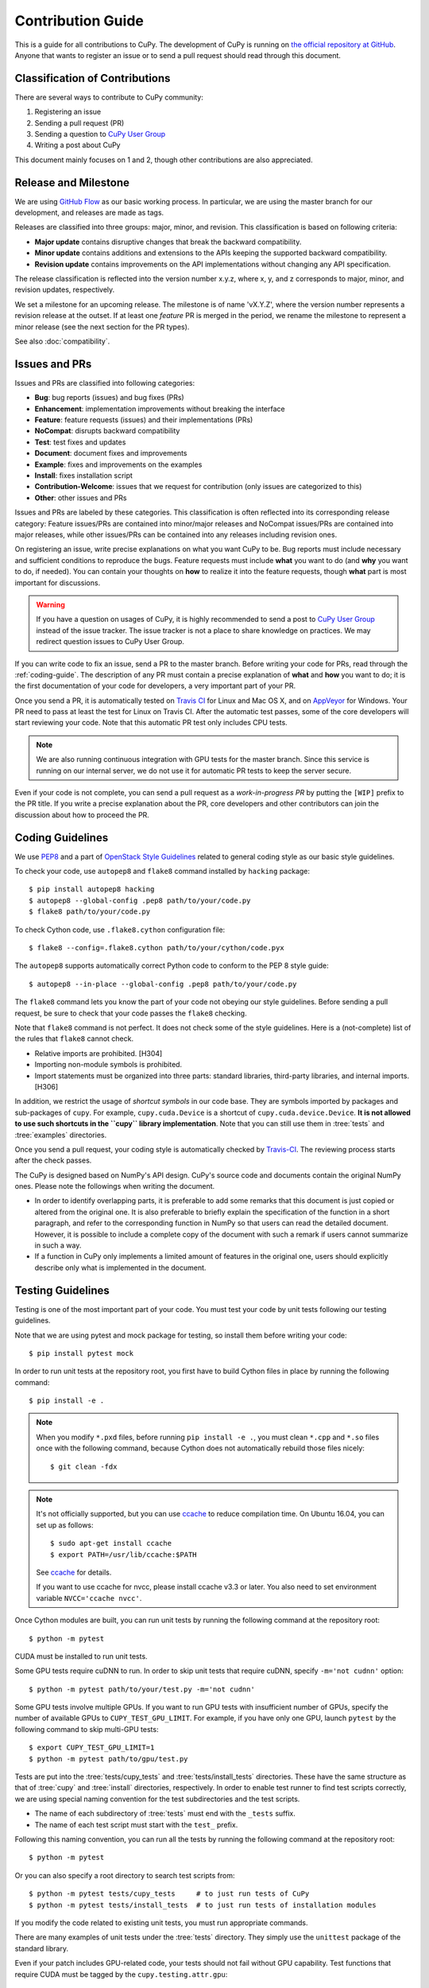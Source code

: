 Contribution Guide
==================

This is a guide for all contributions to CuPy.
The development of CuPy is running on `the official repository at GitHub <https://github.com/cupy/cupy>`_.
Anyone that wants to register an issue or to send a pull request should read through this document.

Classification of Contributions
-------------------------------

There are several ways to contribute to CuPy community:

1. Registering an issue
2. Sending a pull request (PR)
3. Sending a question to `CuPy User Group <https://groups.google.com/forum/#!forum/cupy>`_
4. Writing a post about CuPy

This document mainly focuses on 1 and 2, though other contributions are also appreciated.

Release and Milestone
---------------------

We are using `GitHub Flow <https://scottchacon.com/2011/08/31/github-flow.html>`_ as our basic working process.
In particular, we are using the master branch for our development, and releases are made as tags.

Releases are classified into three groups: major, minor, and revision.
This classification is based on following criteria:

- **Major update** contains disruptive changes that break the backward compatibility.
- **Minor update** contains additions and extensions to the APIs keeping the supported backward compatibility.
- **Revision update** contains improvements on the API implementations without changing any API specification.

The release classification is reflected into the version number x.y.z, where x, y, and z corresponds to major, minor, and revision updates, respectively.

We set a milestone for an upcoming release.
The milestone is of name 'vX.Y.Z', where the version number represents a revision release at the outset.
If at least one *feature* PR is merged in the period, we rename the milestone to represent a minor release (see the next section for the PR types).

See also :doc:`compatibility`.

Issues and PRs
--------------

Issues and PRs are classified into following categories:

* **Bug**: bug reports (issues) and bug fixes (PRs)
* **Enhancement**: implementation improvements without breaking the interface
* **Feature**: feature requests (issues) and their implementations (PRs)
* **NoCompat**: disrupts backward compatibility
* **Test**: test fixes and updates
* **Document**: document fixes and improvements
* **Example**: fixes and improvements on the examples
* **Install**: fixes installation script
* **Contribution-Welcome**: issues that we request for contribution (only issues are categorized to this)
* **Other**: other issues and PRs

Issues and PRs are labeled by these categories.
This classification is often reflected into its corresponding release category: Feature issues/PRs are contained into minor/major releases and NoCompat issues/PRs are contained into major releases, while other issues/PRs can be contained into any releases including revision ones.

On registering an issue, write precise explanations on what you want CuPy to be.
Bug reports must include necessary and sufficient conditions to reproduce the bugs.
Feature requests must include **what** you want to do (and **why** you want to do, if needed).
You can contain your thoughts on **how** to realize it into the feature requests, though **what** part is most important for discussions.

.. warning::

   If you have a question on usages of CuPy, it is highly recommended to send a post to `CuPy User Group <https://groups.google.com/forum/#!forum/cupy>`_ instead of the issue tracker.
   The issue tracker is not a place to share knowledge on practices.
   We may redirect question issues to CuPy User Group.

If you can write code to fix an issue, send a PR to the master branch.
Before writing your code for PRs, read through the :ref:`coding-guide`.
The description of any PR must contain a precise explanation of **what** and **how** you want to do; it is the first documentation of your code for developers, a very important part of your PR.

Once you send a PR, it is automatically tested on `Travis CI <https://travis-ci.org/cupy/cupy/>`_ for Linux and Mac OS X, and on `AppVeyor <https://ci.appveyor.com/project/cupy/cupy>`_ for Windows.
Your PR need to pass at least the test for Linux on Travis CI.
After the automatic test passes, some of the core developers will start reviewing your code.
Note that this automatic PR test only includes CPU tests.

.. note::

   We are also running continuous integration with GPU tests for the master branch.
   Since this service is running on our internal server, we do not use it for automatic PR tests to keep the server secure.


Even if your code is not complete, you can send a pull request as a *work-in-progress PR* by putting the ``[WIP]`` prefix to the PR title.
If you write a precise explanation about the PR, core developers and other contributors can join the discussion about how to proceed the PR.

.. _coding-guide:

Coding Guidelines
-----------------

We use `PEP8 <https://www.python.org/dev/peps/pep-0008/>`_ and a part of `OpenStack Style Guidelines <https://docs.openstack.org/developer/hacking/>`_ related to general coding style as our basic style guidelines.

To check your code, use ``autopep8`` and ``flake8`` command installed by ``hacking`` package::

  $ pip install autopep8 hacking
  $ autopep8 --global-config .pep8 path/to/your/code.py
  $ flake8 path/to/your/code.py

To check Cython code, use ``.flake8.cython`` configuration file::

  $ flake8 --config=.flake8.cython path/to/your/cython/code.pyx

The ``autopep8`` supports automatically correct Python code to conform to the PEP 8 style guide::

  $ autopep8 --in-place --global-config .pep8 path/to/your/code.py

The ``flake8`` command lets you know the part of your code not obeying our style guidelines.
Before sending a pull request, be sure to check that your code passes the ``flake8`` checking.

Note that ``flake8`` command is not perfect.
It does not check some of the style guidelines.
Here is a (not-complete) list of the rules that ``flake8`` cannot check.

* Relative imports are prohibited. [H304]
* Importing non-module symbols is prohibited.
* Import statements must be organized into three parts: standard libraries, third-party libraries, and internal imports. [H306]

In addition, we restrict the usage of *shortcut symbols* in our code base.
They are symbols imported by packages and sub-packages of ``cupy``.
For example, ``cupy.cuda.Device`` is a shortcut of ``cupy.cuda.device.Device``.
**It is not allowed to use such shortcuts in the ``cupy`` library implementation**.
Note that you can still use them in :tree:`tests` and :tree:`examples` directories.

Once you send a pull request, your coding style is automatically checked by `Travis-CI <https://travis-ci.org/cupy/cupy/>`_.
The reviewing process starts after the check passes.

The CuPy is designed based on NumPy's API design. CuPy's source code and documents contain the original NumPy ones.
Please note the followings when writing the document.

* In order to identify overlapping parts, it is preferable to add some remarks
  that this document is just copied or altered from the original one. It is
  also preferable to briefly explain the specification of the function in a
  short paragraph, and refer to the corresponding function in NumPy so that
  users can read the detailed document. However, it is possible to include a
  complete copy of the document with such a remark if users cannot summarize
  in such a way.
* If a function in CuPy only implements a limited amount of features in the
  original one, users should explicitly describe only what is implemented in
  the document.


Testing Guidelines
------------------

Testing is one of the most important part of your code.
You must test your code by unit tests following our testing guidelines.

Note that we are using pytest and mock package for testing, so install them before writing your code::

  $ pip install pytest mock

In order to run unit tests at the repository root, you first have to build Cython files in place by running the following command::

  $ pip install -e .

.. note::

  When you modify ``*.pxd`` files, before running ``pip install -e .``, you must clean ``*.cpp`` and ``*.so`` files once with the following command, because Cython does not automatically rebuild those files nicely::

    $ git clean -fdx

.. note::

  It's not officially supported, but you can use `ccache <https://ccache.samba.org/>`_ to reduce compilation time.
  On Ubuntu 16.04, you can set up as follows::

    $ sudo apt-get install ccache
    $ export PATH=/usr/lib/ccache:$PATH

  See `ccache <https://ccache.samba.org/>`_ for details.

  If you want to use ccache for nvcc, please install ccache v3.3 or later.
  You also need to set environment variable ``NVCC='ccache nvcc'``.

Once Cython modules are built, you can run unit tests by running the following command at the repository root::

  $ python -m pytest

CUDA must be installed to run unit tests.

Some GPU tests require cuDNN to run.
In order to skip unit tests that require cuDNN, specify ``-m='not cudnn'`` option::

  $ python -m pytest path/to/your/test.py -m='not cudnn'

Some GPU tests involve multiple GPUs.
If you want to run GPU tests with insufficient number of GPUs, specify the number of available GPUs to ``CUPY_TEST_GPU_LIMIT``.
For example, if you have only one GPU, launch ``pytest`` by the following command to skip multi-GPU tests::

  $ export CUPY_TEST_GPU_LIMIT=1
  $ python -m pytest path/to/gpu/test.py

Tests are put into the :tree:`tests/cupy_tests` and :tree:`tests/install_tests` directories.
These have the same structure as that of :tree:`cupy` and :tree:`install` directories, respectively.
In order to enable test runner to find test scripts correctly, we are using special naming convention for the test subdirectories and the test scripts.

* The name of each subdirectory of :tree:`tests` must end with the ``_tests`` suffix.
* The name of each test script must start with the ``test_`` prefix.

Following this naming convention, you can run all the tests by running the following command at the repository root::

  $ python -m pytest

Or you can also specify a root directory to search test scripts from::

  $ python -m pytest tests/cupy_tests     # to just run tests of CuPy
  $ python -m pytest tests/install_tests  # to just run tests of installation modules

If you modify the code related to existing unit tests, you must run appropriate commands.

There are many examples of unit tests under the :tree:`tests` directory.
They simply use the ``unittest`` package of the standard library.

Even if your patch includes GPU-related code, your tests should not fail without GPU capability.
Test functions that require CUDA must be tagged by the ``cupy.testing.attr.gpu``::

  import unittest
  from cupy.testing import attr

  class TestMyFunc(unittest.TestCase):
      ...

      @attr.gpu
      def test_my_gpu_func(self):
          ...

The functions tagged by the ``gpu`` decorator are skipped if ``CUPY_TEST_GPU_LIMIT=0`` environment variable is set.
We also have the ``cupy.testing.attr.cudnn`` decorator to let ``pytest`` know that the test depends on cuDNN.
The test functions decorated by ``cudnn`` are skipped if ``-m='not cudnn'`` is given.

The test functions decorated by ``gpu`` must not depend on multiple GPUs.
In order to write tests for multiple GPUs, use ``cupy.testing.attr.multi_gpu()`` or ``cupy.testing.attr.multi_gpu()`` decorators instead::

  import unittest
  from cupy.testing import attr

  class TestMyFunc(unittest.TestCase):
      ...

      @attr.multi_gpu(2)  # specify the number of required GPUs here
      def test_my_two_gpu_func(self):
          ...

Once you send a pull request, `Travis-CI <https://travis-ci.org/cupy/cupy/>`_ automatically checks if your code meets our coding guidelines described above.
Since Travis-CI does not support CUDA, we cannot run unit tests automatically.
The reviewing process starts after the automatic check passes.
Note that reviewers will test your code without the option to check CUDA-related code.

We leverage doctest as well. You can run doctest by typing ``make doctest`` at the :tree:`docs` directory::

  $ cd docs
  $ make doctest
